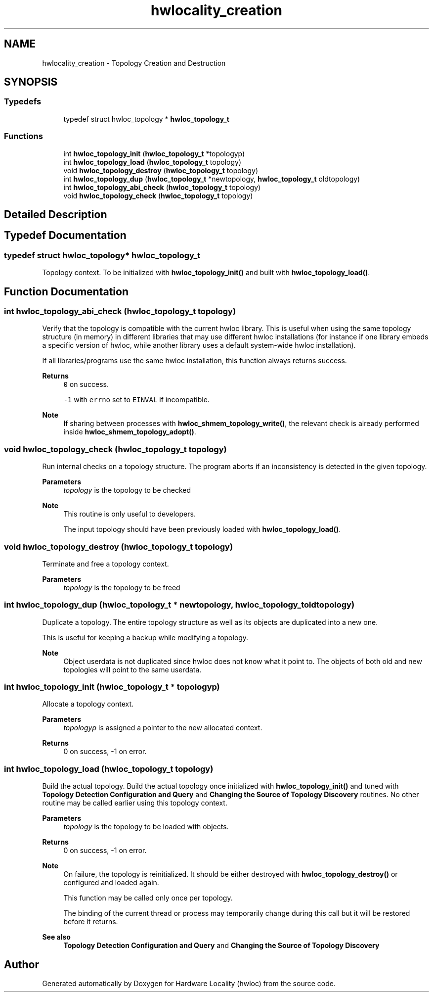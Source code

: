 .TH "hwlocality_creation" 3 "Mon Dec 6 2021" "Version 2.7.0" "Hardware Locality (hwloc)" \" -*- nroff -*-
.ad l
.nh
.SH NAME
hwlocality_creation \- Topology Creation and Destruction
.SH SYNOPSIS
.br
.PP
.SS "Typedefs"

.in +1c
.ti -1c
.RI "typedef struct hwloc_topology * \fBhwloc_topology_t\fP"
.br
.in -1c
.SS "Functions"

.in +1c
.ti -1c
.RI "int \fBhwloc_topology_init\fP (\fBhwloc_topology_t\fP *topologyp)"
.br
.ti -1c
.RI "int \fBhwloc_topology_load\fP (\fBhwloc_topology_t\fP topology)"
.br
.ti -1c
.RI "void \fBhwloc_topology_destroy\fP (\fBhwloc_topology_t\fP topology)"
.br
.ti -1c
.RI "int \fBhwloc_topology_dup\fP (\fBhwloc_topology_t\fP *newtopology, \fBhwloc_topology_t\fP oldtopology)"
.br
.ti -1c
.RI "int \fBhwloc_topology_abi_check\fP (\fBhwloc_topology_t\fP topology)"
.br
.ti -1c
.RI "void \fBhwloc_topology_check\fP (\fBhwloc_topology_t\fP topology)"
.br
.in -1c
.SH "Detailed Description"
.PP 

.SH "Typedef Documentation"
.PP 
.SS "typedef struct hwloc_topology* \fBhwloc_topology_t\fP"

.PP
Topology context\&. To be initialized with \fBhwloc_topology_init()\fP and built with \fBhwloc_topology_load()\fP\&. 
.SH "Function Documentation"
.PP 
.SS "int hwloc_topology_abi_check (\fBhwloc_topology_t\fP topology)"

.PP
Verify that the topology is compatible with the current hwloc library\&. This is useful when using the same topology structure (in memory) in different libraries that may use different hwloc installations (for instance if one library embeds a specific version of hwloc, while another library uses a default system-wide hwloc installation)\&.
.PP
If all libraries/programs use the same hwloc installation, this function always returns success\&.
.PP
\fBReturns\fP
.RS 4
\fC0\fP on success\&.
.PP
\fC-1\fP with \fCerrno\fP set to \fCEINVAL\fP if incompatible\&.
.RE
.PP
\fBNote\fP
.RS 4
If sharing between processes with \fBhwloc_shmem_topology_write()\fP, the relevant check is already performed inside \fBhwloc_shmem_topology_adopt()\fP\&. 
.RE
.PP

.SS "void hwloc_topology_check (\fBhwloc_topology_t\fP topology)"

.PP
Run internal checks on a topology structure\&. The program aborts if an inconsistency is detected in the given topology\&.
.PP
\fBParameters\fP
.RS 4
\fItopology\fP is the topology to be checked
.RE
.PP
\fBNote\fP
.RS 4
This routine is only useful to developers\&.
.PP
The input topology should have been previously loaded with \fBhwloc_topology_load()\fP\&. 
.RE
.PP

.SS "void hwloc_topology_destroy (\fBhwloc_topology_t\fP topology)"

.PP
Terminate and free a topology context\&. 
.PP
\fBParameters\fP
.RS 4
\fItopology\fP is the topology to be freed 
.RE
.PP

.SS "int hwloc_topology_dup (\fBhwloc_topology_t\fP * newtopology, \fBhwloc_topology_t\fP oldtopology)"

.PP
Duplicate a topology\&. The entire topology structure as well as its objects are duplicated into a new one\&.
.PP
This is useful for keeping a backup while modifying a topology\&.
.PP
\fBNote\fP
.RS 4
Object userdata is not duplicated since hwloc does not know what it point to\&. The objects of both old and new topologies will point to the same userdata\&. 
.RE
.PP

.SS "int hwloc_topology_init (\fBhwloc_topology_t\fP * topologyp)"

.PP
Allocate a topology context\&. 
.PP
\fBParameters\fP
.RS 4
\fItopologyp\fP is assigned a pointer to the new allocated context\&.
.RE
.PP
\fBReturns\fP
.RS 4
0 on success, -1 on error\&. 
.RE
.PP

.SS "int hwloc_topology_load (\fBhwloc_topology_t\fP topology)"

.PP
Build the actual topology\&. Build the actual topology once initialized with \fBhwloc_topology_init()\fP and tuned with \fBTopology Detection Configuration and Query\fP and \fBChanging the Source of Topology Discovery\fP routines\&. No other routine may be called earlier using this topology context\&.
.PP
\fBParameters\fP
.RS 4
\fItopology\fP is the topology to be loaded with objects\&.
.RE
.PP
\fBReturns\fP
.RS 4
0 on success, -1 on error\&.
.RE
.PP
\fBNote\fP
.RS 4
On failure, the topology is reinitialized\&. It should be either destroyed with \fBhwloc_topology_destroy()\fP or configured and loaded again\&.
.PP
This function may be called only once per topology\&.
.PP
The binding of the current thread or process may temporarily change during this call but it will be restored before it returns\&.
.RE
.PP
\fBSee also\fP
.RS 4
\fBTopology Detection Configuration and Query\fP and \fBChanging the Source of Topology Discovery\fP 
.RE
.PP

.SH "Author"
.PP 
Generated automatically by Doxygen for Hardware Locality (hwloc) from the source code\&.
